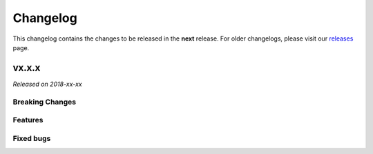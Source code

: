 Changelog
=========

This changelog contains the changes to be released in the **next** release.
For older changelogs, please visit our releases_ page.

vx.x.x
------

*Released on 2018-xx-xx*


Breaking Changes
~~~~~~~~~~~~~~~~



Features
~~~~~~~~

Fixed bugs
~~~~~~~~~~~


.. _releases: https://github.com/pretalx/pretalx/releases
